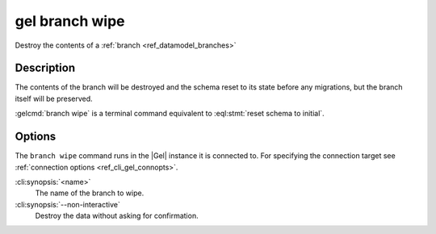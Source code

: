 .. _ref_cli_gel_branch_wipe:


===============
gel branch wipe
===============

Destroy the contents of a :ref:`branch <ref_datamodel_branches>`

.. cli:synopsis::

    gel branch wipe [<options>] <name>

Description
===========

The contents of the branch will be destroyed and the schema reset to its
state before any migrations, but the branch itself will be preserved.

:gelcmd:`branch wipe` is a terminal command equivalent to
:eql:stmt:`reset schema to initial`.


Options
=======

The ``branch wipe`` command runs in the |Gel| instance it is
connected to. For specifying the connection target see
:ref:`connection options <ref_cli_gel_connopts>`.

:cli:synopsis:`<name>`
    The name of the branch to wipe.

:cli:synopsis:`--non-interactive`
    Destroy the data without asking for confirmation.
